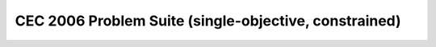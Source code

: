 CEC 2006 Problem Suite (single-objective, constrained)
======================================================

.. doxygenclass:: pagmo::cec2006
   :members:
